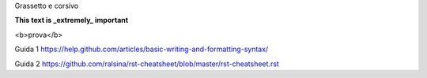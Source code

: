 Grassetto e corsivo

**This text is _extremely_ important**

<b>prova</b>


Guida 1
https://help.github.com/articles/basic-writing-and-formatting-syntax/

Guida 2
https://github.com/ralsina/rst-cheatsheet/blob/master/rst-cheatsheet.rst

